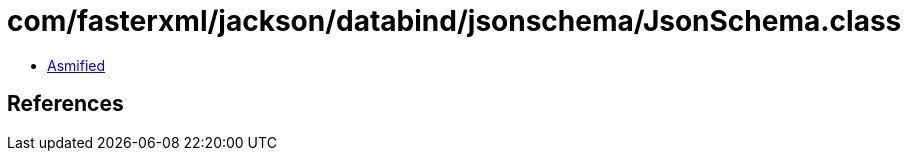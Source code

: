 = com/fasterxml/jackson/databind/jsonschema/JsonSchema.class

 - link:JsonSchema-asmified.java[Asmified]

== References

